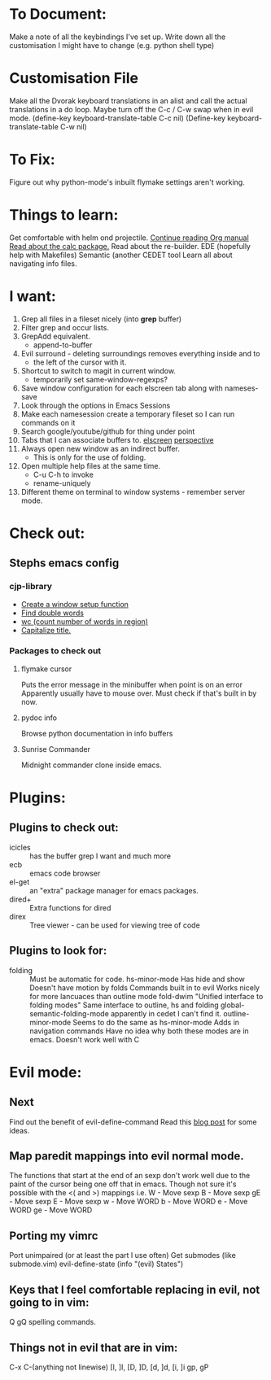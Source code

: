 * To Document:
  Make a note of all the keybindings I've set up.
  Write down all the customisation I might have to change
      (e.g. python shell type)

* Customisation File
Make all the Dvorak keyboard translations in an alist and call the actual
translations in a do loop.
Maybe turn off the C-c / C-w swap when in evil mode.
    (define-key keyboard-translate-table C-c nil)
    (Define-key keyboard-translate-table C-w nil)

* To Fix:
  Figure out why python-mode's inbuilt flymake settings aren't working.

* Things to learn:
  Get comfortable with helm ond projectile.
  [[info:org#Capture%20-%20Refile%20-%20Archive][Continue reading Org manual]]
  [[info:calc][Read about the calc package.]]
  Read about the re-builder.
  EDE (hopefully help with Makefiles)
  Semantic (another CEDET tool
  Learn all about navigating info files.

* I want:
  1) Grep all files in a fileset nicely (into *grep* buffer)
  2) Filter grep and occur lists.
  3) GrepAdd equivalent.
     + append-to-buffer
  4) Evil surround - deleting surroundings removes everything inside and to
     + the left of the cursor with it.
  5) Shortcut to switch to magit in current window.
     + temporarily set same-window-regexps?
  6) Save window configuration for each elscreen tab along with nameses-save
  7) Look through the options in Emacs Sessions
  8) Make each namesession create a temporary fileset so I can run commands on it
  9) Search google/youtube/github for thing under point
  10) Tabs that I can associate buffers to. [[http://www.emacswiki.org/emacs/ElscreenSeparateBufferLists][elscreen]] [[https://github.com/nex3/perspective-el][perspective]]
  11) Always open new window as an indirect buffer.
      + This is only for the use of folding.
  12) Open multiple help files at the same time.
      + C-u C-h to invoke
      + rename-uniquely
  13) Different theme on terminal to window systems - remember server mode.

* Check out:
** Stephs emacs config

*** cjp-library
    + [[file:stephs_emacs/lisp/cjp-library.el::12][Create a window setup function]]
    + [[file:stephs_emacs/lisp/cjp-library.el::228][Find double words]]
    + [[file:stephs_emacs/lisp/cjp-library.el::305][wc (count number of words in region)]]
    + [[file:stephs_emacs/lisp/cjp-library.el::351][Capitalize title.]]

*** Packages to check out

**** flymake cursor
     Puts the error message in the minibuffer when point is on an error
     Apparently usually have to mouse over.
     Must check if that's built in by now.

**** pydoc info
     Browse python documentation in info buffers

**** Sunrise Commander
     Midnight commander clone inside emacs.

* Plugins:
** Plugins to check out:
       + icicles      :: has the buffer grep I want and much more
       + ecb          :: emacs code browser
       + el-get       :: an "extra" package manager for emacs packages.
       + dired+       :: Extra functions for dired
       + direx        :: Tree viewer - can be used for viewing tree of code

** Plugins to look for:
       + folding      :: Must be automatic for code.
            hs-minor-mode
                         Has hide and show
                         Doesn't have motion by folds
                         Commands built in to evil
                         Works nicely for more lancuaces than outline mode
            fold-dwim
                         "Unified interface to folding modes"
                         Same interface to outline, hs and folding
            global-semantic-folding-mode
                         apparently in cedet
                         I can't find it.
            outline-minor-mode
                         Seems to do the same as hs-minor-mode
                         Adds in navigation commands
                         Have no idea why both these modes are in emacs.
                         Doesn't work well with C

* Evil mode:
** Next
   Find out the benefit of evil-define-command
   Read this [[http://zuttobenkyou.wordpress.com/2011/02/15/some-thoughts-on-emacs-and-vim/][blog post]] for some ideas.

** Map paredit mappings into evil normal mode.
   The functions that start at the end of an sexp don't work well due to the
   paint of the cursor being one off that in emacs.
   Though not sure it's possible with the <( and >) mappings
   i.e.
        W   - Move sexp
        B   - Move sexp
        gE  - Move sexp
        E   - Move sexp
        w   - Move WORD
        b   - Move WORD
        e   - Move WORD
        ge  - Move WORD

** Porting my vimrc
   Port unimpaired (or at least the part I use often)
   Get submodes (like submode.vim)
        evil-define-state
        (info "(evil) States")

** Keys that I feel comfortable replacing in evil, not going to in vim:
   Q
   gQ
   spelling commands.

** Things not in evil that are in vim:
   C-x C-(anything not linewise)
   [I, ]I, [D, ]D, [d, ]d, [i, ]i
   gp, gP
